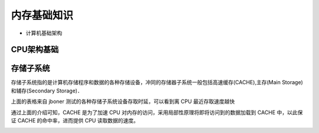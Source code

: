 内存基础知识
=============

- 计算机基础架构

.. image::
    res/mm_struct.png

.. image::
    res/TH001436.png


CPU架构基础
--------------

.. image::
    res/TH002364.png

 
存储子系统
-------------

存储子系统指的是计算机存储程序和数据的各种存储设备，冲同的存储器子系统一般包括高速缓存(CACHE),主存(Main Storage)和辅存(Secondary Storage)．

.. image::
    res/TH002407.png

上面的表格来自 jboner 测试的各种存储子系统设备存取时延，可以看到离 CPU 最近存取速度越快

.. image::
    res/TH002408.png

通过上面的介绍可知，CACHE 是为了加速 CPU 对内存的访问，采用局部性原理将即将访问到的数据加载到 CACHE 中，以此保证 CACHE 的命中率，进而提供 CPU 读取数据的速度。

.. image::
    res/TH002378.png

















